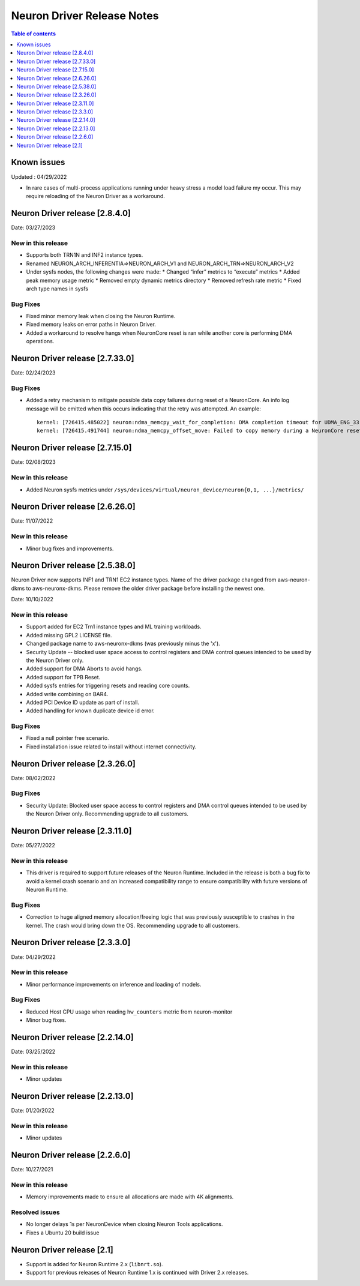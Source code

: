 .. _neuron-driver-release-notes:

Neuron Driver Release Notes
===========================

.. contents:: Table of contents
   :local:
   :depth: 1


Known issues
------------

Updated : 04/29/2022

- In rare cases of multi-process applications running under heavy stress a model load failure my occur. This may require reloading of the Neuron Driver as a workaround.

Neuron Driver release [2.8.4.0]
--------------------------------

Date: 03/27/2023

New in this release
^^^^^^^^^^^^^^^^^^^

* Supports both TRN1N and INF2 instance types.
* Renamed NEURON_ARCH_INFERENTIA=>NEURON_ARCH_V1 and NEURON_ARCH_TRN=>NEURON_ARCH_V2
* Under sysfs nodes, the following changes were made:
  * Changed “infer” metrics to “execute” metrics
  * Added peak memory usage metric
  * Removed empty dynamic metrics directory
  * Removed refresh rate metric
  * Fixed arch type names in sysfs


Bug Fixes
^^^^^^^^^

* Fixed minor memory leak when closing the Neuron Runtime. 
* Fixed memory leaks on error paths in Neuron Driver. 
* Added a workaround to resolve hangs when NeuronCore reset is ran while another core is performing DMA operations. 



Neuron Driver release [2.7.33.0]
--------------------------------

Date: 02/24/2023

Bug Fixes
^^^^^^^^^

* Added a retry mechanism to mitigate possible data copy failures during reset of a NeuronCore.  An info log message will be emitted when this occurs indicating that the retry was attempted.  An example::


   kernel: [726415.485022] neuron:ndma_memcpy_wait_for_completion: DMA completion timeout for UDMA_ENG_33 q0
   kernel: [726415.491744] neuron:ndma_memcpy_offset_move: Failed to copy memory during a NeuronCore reset: nd 0, src 0x100154480000, dst 0x100154500000, size 523264. Retrying the copy.
::


Neuron Driver release [2.7.15.0]
--------------------------------

Date: 02/08/2023

New in this release
^^^^^^^^^^^^^^^^^^^

* Added Neuron sysfs metrics under ``/sys/devices/virtual/neuron_device/neuron{0,1, ...}/metrics/``



Neuron Driver release [2.6.26.0]
--------------------------------

Date: 11/07/2022

New in this release
^^^^^^^^^^^^^^^^^^^

* Minor bug fixes and improvements.



Neuron Driver release [2.5.38.0]
--------------------------------

Neuron Driver now supports INF1 and TRN1 EC2 instance types.  Name of the driver package changed from aws-neuron-dkms to aws-neuronx-dkms.  Please remove the older driver package before installing the newest one.

Date: 10/10/2022

New in this release
^^^^^^^^^^^^^^^^^^^

* Support added for EC2 Trn1 instance types and ML training workloads.
* Added missing GPL2 LICENSE file. 
* Changed package name to aws-neuronx-dkms (was previously minus the 'x'). 
* Security Update -- blocked user space access to control registers and DMA control queues intended to be used by the Neuron Driver only.
* Added support for DMA Aborts to avoid hangs.
* Added support for TPB Reset.
* Added sysfs entries for triggering resets and reading core counts.  
* Added write combining on BAR4.  
* Added PCI Device ID update as part of install.
* Added handling for known duplicate device id error.


Bug Fixes
^^^^^^^^^

* Fixed a null pointer free scenario.
* Fixed installation issue related to install without internet connectivity.


Neuron Driver release [2.3.26.0]
--------------------------------

Date: 08/02/2022

Bug Fixes
^^^^^^^^^

- Security Update: Blocked user space access to control registers and DMA control queues intended to be used by the Neuron Driver only.  Recommending upgrade to all customers.


Neuron Driver release [2.3.11.0]
--------------------------------

Date: 05/27/2022

New in this release
^^^^^^^^^^^^^^^^^^^

- This driver is required to support future releases of the Neuron Runtime.  Included in the release is both a bug fix to avoid a kernel crash scenario and an increased compatibility range to ensure compatibility with future versions of Neuron Runtime.

Bug Fixes
^^^^^^^^^

- Correction to huge aligned memory allocation/freeing logic that was previously susceptible to crashes in the kernel.  The crash would bring down the OS.  Recommending upgrade to all customers.



Neuron Driver release [2.3.3.0]
--------------------------------

Date: 04/29/2022

New in this release
^^^^^^^^^^^^^^^^^^^

- Minor performance improvements on inference and loading of models.

Bug Fixes
^^^^^^^^^

- Reduced Host CPU usage when reading ``hw_counters`` metric from neuron-monitor
- Minor bug fixes. 



Neuron Driver release [2.2.14.0]
--------------------------------

Date: 03/25/2022

New in this release
^^^^^^^^^^^^^^^^^^^

- Minor updates


Neuron Driver release [2.2.13.0]
--------------------------------

Date: 01/20/2022

New in this release
^^^^^^^^^^^^^^^^^^^

- Minor updates


Neuron Driver release [2.2.6.0]
-------------------------------

Date: 10/27/2021

New in this release
^^^^^^^^^^^^^^^^^^^

-  Memory improvements made to ensure all allocations are made with 4K
   alignments.


Resolved issues
^^^^^^^^^^^^^^^

-  No longer delays 1s per NeuronDevice when closing Neuron Tools
   applications.
-  Fixes a Ubuntu 20 build issue


Neuron Driver release [2.1]
---------------------------

-  Support is added for Neuron Runtime 2.x (``libnrt.so``).
-  Support for previous releases of Neuron Runtime 1.x is continued with
   Driver 2.x releases.
